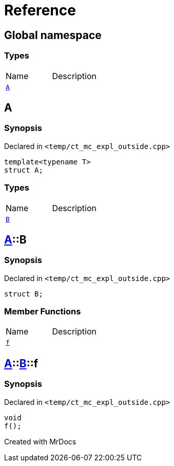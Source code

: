 = Reference
:mrdocs:

[#index]

== Global namespace

===  Types
[cols=2,separator=¦]
|===
¦Name ¦Description
¦xref:A-0e.adoc[`A`]  ¦

|===


[#A-0e]

== A



=== Synopsis

Declared in `<temp/ct_mc_expl_outside.cpp>`

[source,cpp,subs="verbatim,macros,-callouts"]
----
template<typename T>
struct A;
----

===  Types
[cols=2,separator=¦]
|===
¦Name ¦Description
¦xref:A-0e/B.adoc[`B`]  ¦

|===



:relfileprefix: ../
[#A-0e-B]

== xref:A-0e.adoc[pass:[A]]::B



=== Synopsis

Declared in `<temp/ct_mc_expl_outside.cpp>`

[source,cpp,subs="verbatim,macros,-callouts"]
----
struct B;
----

===  Member Functions
[cols=2,separator=¦]
|===
¦Name ¦Description
¦xref:A-0e/B/f.adoc[`f`]  ¦

|===



:relfileprefix: ../../
[#A-0e-B-f]

== xref:A-0e.adoc[pass:[A]]::xref:A-0e/B.adoc[pass:[B]]::f



=== Synopsis

Declared in `<temp/ct_mc_expl_outside.cpp>`

[source,cpp,subs="verbatim,macros,-callouts"]
----
void
f();
----









[#A-00]


Created with MrDocs
